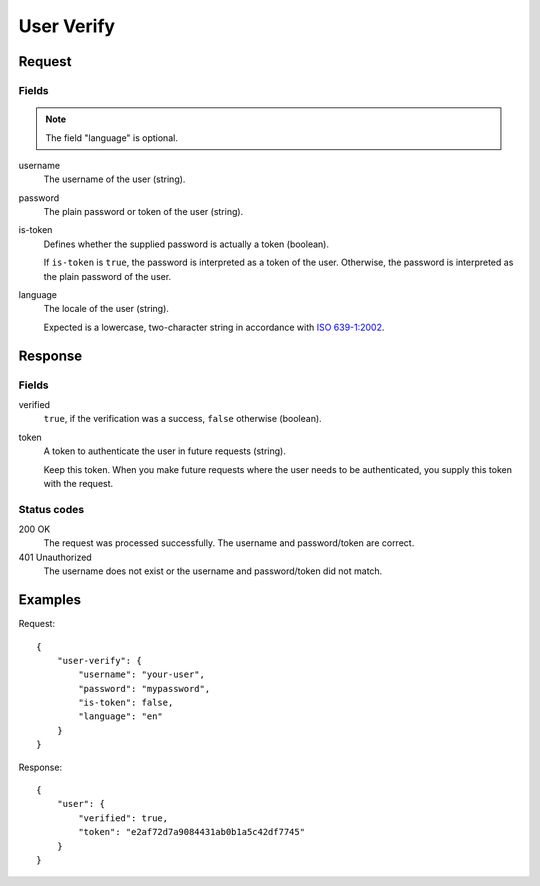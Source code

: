 .. highlight:: js

.. _calls-userverify-docs:

User Verify
===========

Request
-------

Fields
~~~~~~

.. note:: The field "language" is optional.

username
    The username of the user (string).
password
    The plain password or token of the user (string).
is-token
    Defines whether the supplied password is actually a token (boolean).

    If ``is-token`` is ``true``, the password is interpreted as a token of the user.
    Otherwise, the password is interpreted as the plain password of the user.
language
    The locale of the user (string).

    Expected is a lowercase, two-character string in accordance with `ISO 639-1:2002`_.

Response
--------

Fields
~~~~~~

verified
    ``true``, if the verification was a success, ``false`` otherwise (boolean).
token
    A token to authenticate the user in future requests (string).
    
    Keep this token.
    When you make future requests where the user needs to be authenticated,
    you supply this token with the request.

Status codes
~~~~~~~~~~~~

200 OK
    The request was processed successfully.
    The username and password/token are correct.
401 Unauthorized
   The username does not exist or the username and password/token did not match.

Examples
--------

Request::

    {
        "user-verify": {
            "username": "your-user",
            "password": "mypassword",
            "is-token": false,
            "language": "en"
        }
    }

Response::

    {
        "user": {
            "verified": true,
            "token": "e2af72d7a9084431ab0b1a5c42df7745"
        }
    }

.. _iso 639-1:2002: https://en.wikipedia.org/wiki/ISO_639-1

